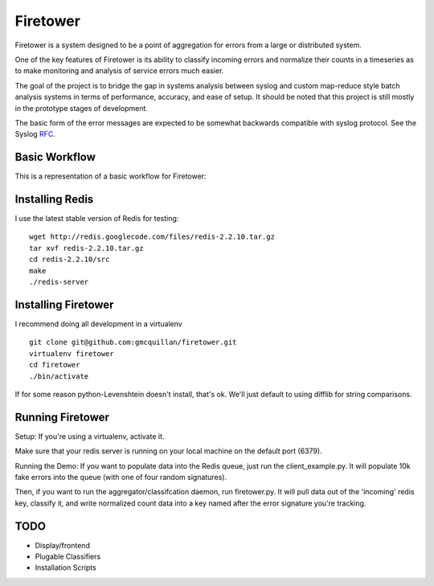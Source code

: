=========
Firetower
=========

Firetower is a system designed to be a point of aggregation for errors from a large or distributed system. 

One of the key features of Firetower is its ability to classify incoming errors and normalize their counts in a timeseries as to make monitoring and analysis of service errors much easier.

The goal of the project is to bridge the gap in systems analysis between syslog and custom map-reduce style batch analysis systems in terms of performance, accuracy, and ease of setup. It should be noted that this project is still mostly in the prototype stages of development.

The basic form of the error messages are expected to be somewhat backwards compatible with syslog protocol. 
See the Syslog RFC_.

.. _RFC: http://tools.ietf.org/html/rfc5424


Basic Workflow
----------------

This is a representation of a basic workflow for Firetower:

.. image::  http://dl.dropbox.com/u/5586906/images/Error_Aggregator_Flow_Log_Redis.png


Installing Redis
------------------

I use the latest stable version of Redis for testing:

::

    wget http://redis.googlecode.com/files/redis-2.2.10.tar.gz
    tar xvf redis-2.2.10.tar.gz
    cd redis-2.2.10/src
    make
    ./redis-server


Installing Firetower
--------------------

I recommend doing all development in a virtualenv

::

    git clone git@github.com:gmcquillan/firetower.git
    virtualenv firetower
    cd firetower
    ./bin/activate


If for some reason python-Levenshtein doesn't install, that's ok. We'll just default to using difflib for string comparisons.

Running Firetower
-----------------

Setup:
If you're using a virtualenv, activate it.

Make sure that your redis server is running on your local machine on the default port (6379).


Running the Demo:
If you want to populate data into the Redis queue, just run the client_example.py. It will populate 10k
fake errors into the queue (with one of four random signatures).

Then, if you want to run the aggregator/classifcation daemon, run firetower.py. It will pull data out of the 'incoming' redis key, classify it, and
write normalized count data into a key named after the error signature you're tracking.


TODO
----

- Display/frontend
- Plugable Classifiers
- Installation Scripts

